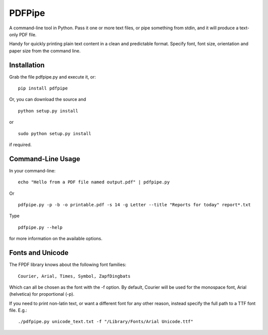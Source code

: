 PDFPipe
=======================

A command-line tool in Python. Pass it one or more text files, or pipe something from stdin, and it will
produce a text-only PDF file.

Handy for quickly printing plain text content in a clean and predictable format. Specify font, font size,
orientation and paper size from the command line.

Installation
------------
Grab the file pdfpipe.py and execute it, or:

::

   pip install pdfpipe

Or, you can download the source and

::

   python setup.py install

or

::

    sudo python setup.py install

if required.

Command-Line Usage
------------------

In your command-line:

::

   echo "Hello from a PDF file named output.pdf" | pdfpipe.py

Or

::

   pdfpipe.py -p -b -o printable.pdf -s 14 -g Letter --title "Reports for today" report*.txt

Type
::

   pdfpipe.py --help

for more information on the available options.

Fonts and Unicode
-----------------
The FPDF library knows about the following font families:

::

    Courier, Arial, Times, Symbol, ZapfDingbats

Which can all be chosen as the font with the -f option. By default,
Courier will be used for the monospace font, Arial (helvetica) for
proportional (-p).

If you need to print non-latin text, or want a different font for any
other reason, instead specify the full path to a TTF font file. E.g.:

::

    ./pdfpipe.py unicode_text.txt -f "/Library/Fonts/Arial Unicode.ttf"


